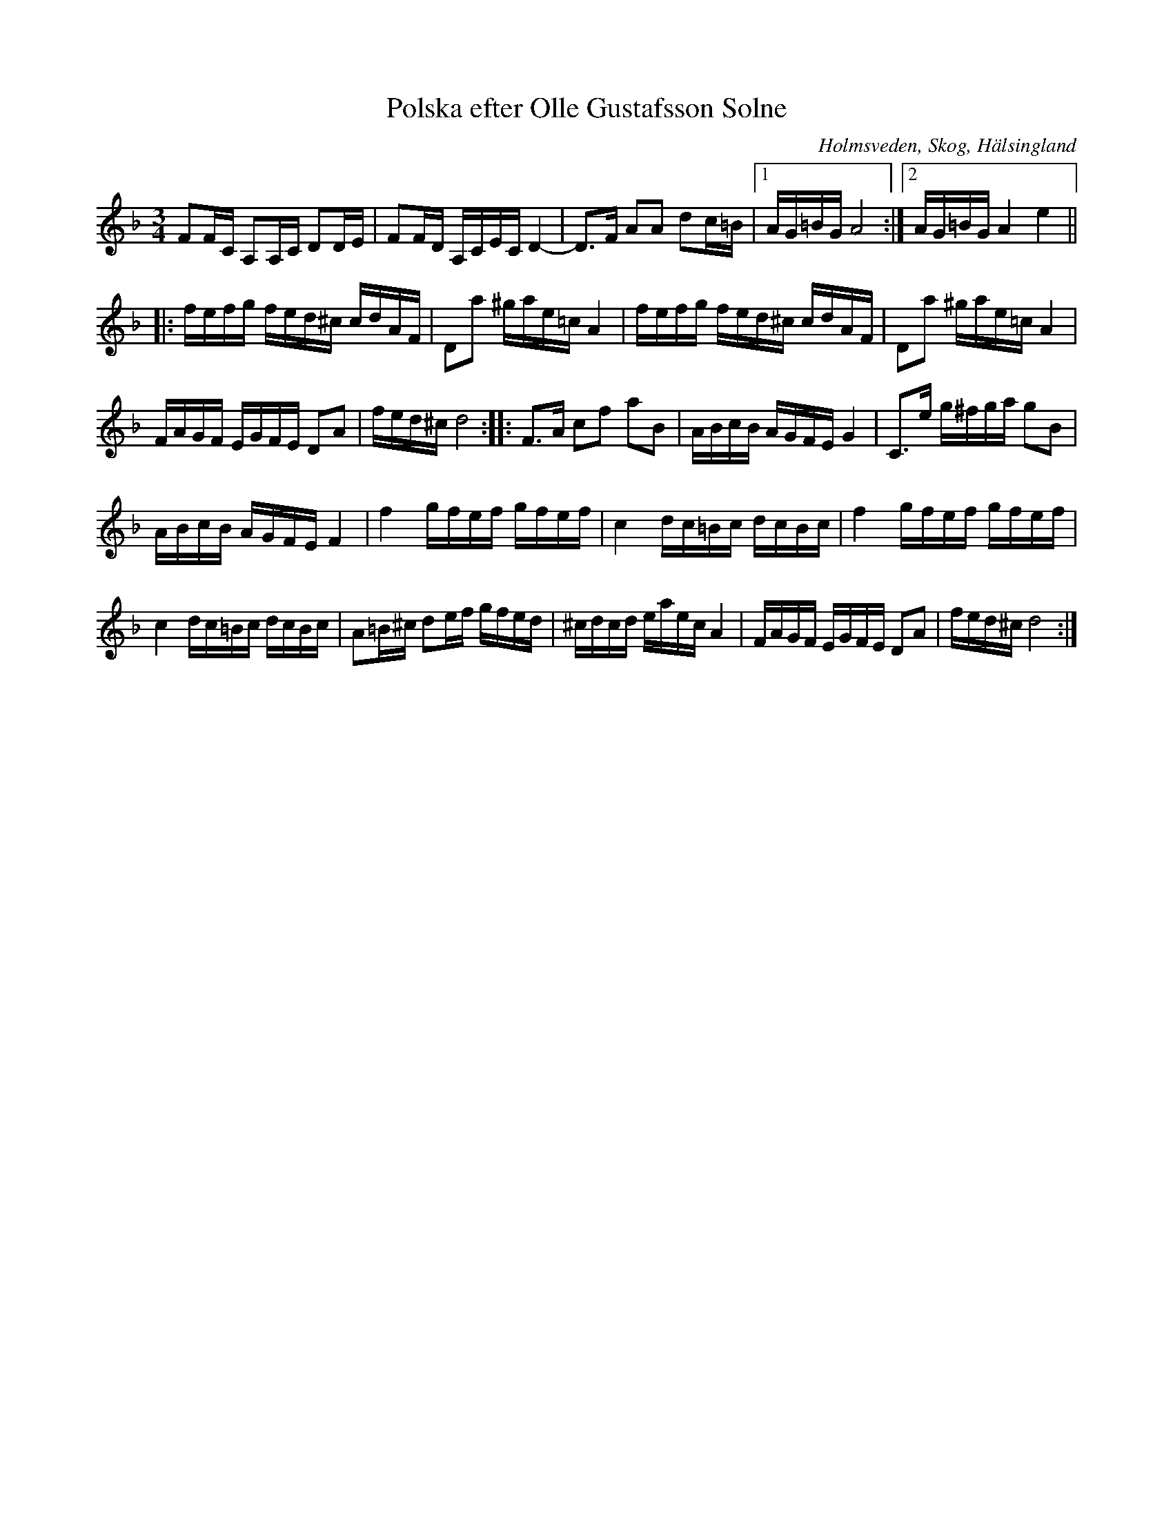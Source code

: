 %%abc-charset utf-8

X: 7
T: Polska efter Olle Gustafsson Solne
R: Polska
S: efter Olle Gustafsson Solne
O: Holmsveden, Skog, Hälsingland
B: http://www.smus.se/earkiv/fmk/browselarge.php?lang=sw&katalogid=Hs+17&bildnr=00032
Z: Håkan Lidén, 2009-01-05
M: 3/4
L: 1/8
K: Dm
FF/C/ A,A,/C/ DD/E/ | FF/D/ A,/C/E/C/ D2- | D>F AA dc/=B/ |1 A/G/=B/G/ A4 :|2 A/G/=B/G/ A2 e2 ||
|: f/e/f/g/ f/e/d/^c/ c/d/A/F/ | Da ^g/a/e/=c/ A2 | f/e/f/g/ f/e/d/^c/ c/d/A/F/ | Da ^g/a/e/=c/ A2 |
F/A/G/F/ E/G/F/E/ DA | f/e/d/^c/ d4 :: F>A cf aB | A/B/c/B/ A/G/F/E/ G2 | C>e g/^f/g/a/ gB | 
A/B/c/B/ A/G/F/E/ F2 | f2 g/f/e/f/ g/f/e/f/ | c2 d/c/=B/c/ d/c/B/c/ | f2 g/f/e/f/ g/f/e/f/ | 
c2 d/c/=B/c/ d/c/B/c/ | A=B/^c/ de/f/ g/f/e/d/ | ^c/d/c/d/ e/a/e/c/ A2 | F/A/G/F/ E/G/F/E/ DA | f/e/d/^c/ d4 :|]

